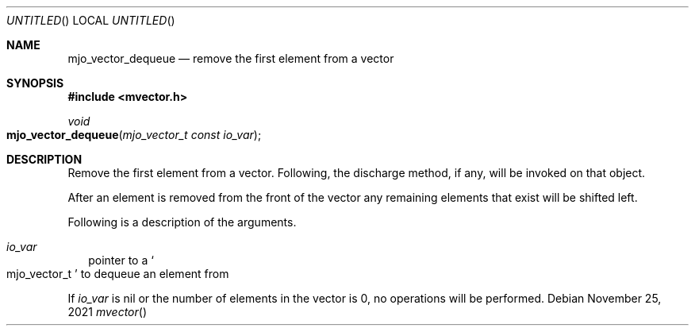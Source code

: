 .\"  Copyright (c) 2021 Mark J. Olesen
.\"
.\"  CC BY 4.0
.\"
.\"  This file is licensed under the Creative Commons Attribution 4.0 
.\"  International license.
.\"
.\"  You are free to:
.\"
.\"    Share --- copy and redistribute the material in any medium or format
.\" 
.\"    Adapt --- remix, transform, and build upon the material for any purpose,
.\"              even commercially
.\"
.\"  Under the following terms:
.\"
.\"    Attribution --- You must give appropriate credit, provide a link
.\"                    to the license, and indicate if changes were made. You
.\"                    may do so in any reasonable manner, but not in any way
.\"                    that suggests the licensor endorses you or your use.
.\"
.\"   Full text of this license can be found in 
.\"   '${MJO_EXTRA}/licenses/CC-BY-SA-4.0'or visit 
.\"   'http://creativecommons.org/licenses/by/4.0/' or send a letter 
.\"   to Creative Commons, PO Box 1866, Mountain View, CA 94042, USA.
.\"
.\"  This file is part of mjoextra library
.\"
.Dd November 25, 2021
.Os
.Dt mvector
.Sh NAME
.Nm mjo_vector_dequeue
.Nd remove the first element from a vector
.Sh SYNOPSIS
.In mvector.h
.Ft void
.Fo mjo_vector_dequeue
.Fa "mjo_vector_t const io_var"
.Fc
.Sh DESCRIPTION
Remove the first element from a vector. Following, the discharge
method, if any, will be invoked on that object.
.Pp
After an element is removed from the front of the vector any
remaining elements that exist will be shifted left.
.Pp
Following is a description of the arguments.
.Bl -tag -width 5
.It Fa io_var
pointer to a
.So mjo_vector_t Sc
to dequeue an element from
.El
.Pp
If 
.Fa io_var
is nil
or the number of elements in the vector is 0,
no operations will be performed.

